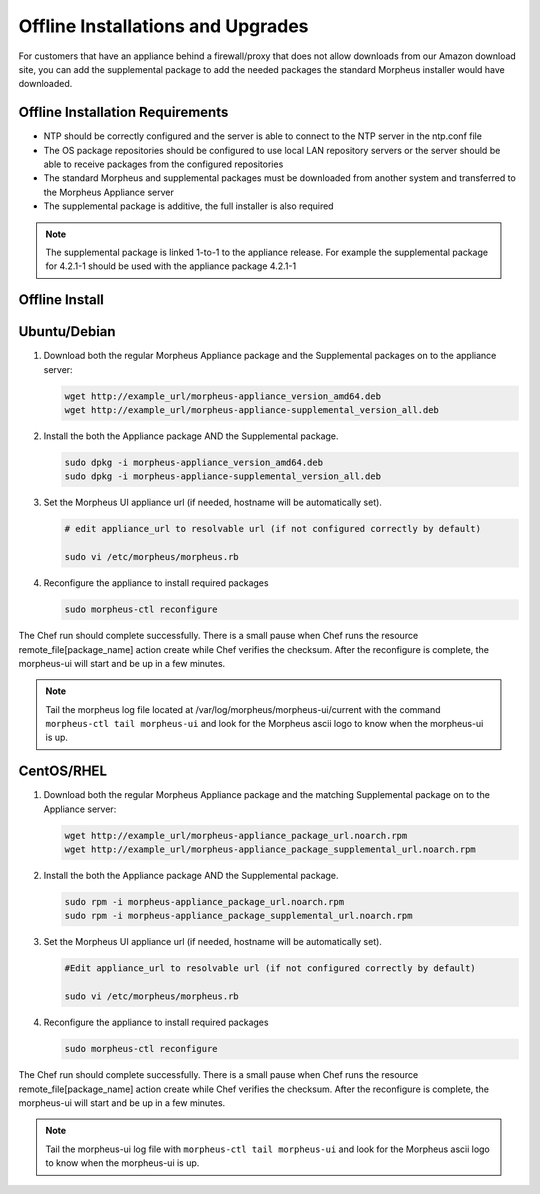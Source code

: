 .. _offline-installation:

Offline Installations and Upgrades
----------------------------------

For customers that have an appliance behind a firewall/proxy that does not allow downloads from our Amazon download site, you can add the supplemental package to add the needed packages the standard Morpheus installer would have downloaded.

Offline Installation Requirements
^^^^^^^^^^^^^^^^^^^^^^^^^^^^^^^^^

- NTP should be correctly configured and the server is able to connect to the NTP server in the ntp.conf file
- The OS package repositories should be configured to use local LAN repository servers or the server should be able to receive packages from the configured repositories
- The standard Morpheus and supplemental packages must be downloaded from another system and transferred to the Morpheus Appliance server
- The supplemental package is additive, the full installer is also required

.. NOTE:: The supplemental package is linked 1-to-1 to the appliance release. For example the supplemental package for 4.2.1-1 should be used with the appliance package 4.2.1-1

Offline Install
^^^^^^^^^^^^^^^

Ubuntu/Debian
^^^^^^^^^^^^^

#. Download both the regular Morpheus Appliance package and the Supplemental packages on to the appliance server:

   .. code-block:: bash

    wget http://example_url/morpheus-appliance_version_amd64.deb
    wget http://example_url/morpheus-appliance-supplemental_version_all.deb

#. Install the both the Appliance package AND the Supplemental package.

   .. code-block:: bash

    sudo dpkg -i morpheus-appliance_version_amd64.deb
    sudo dpkg -i morpheus-appliance-supplemental_version_all.deb

#. Set the Morpheus UI appliance url (if needed, hostname will be automatically set).

   .. code-block:: bash

    # edit appliance_url to resolvable url (if not configured correctly by default)

    sudo vi /etc/morpheus/morpheus.rb
    
#. Reconfigure the appliance to install required packages

   .. code-block:: bash

    sudo morpheus-ctl reconfigure

The Chef run should complete successfully. There is a small pause when Chef runs the resource remote_file[package_name] action create while Chef verifies the checksum. After the reconfigure is complete, the morpheus-ui will start and be up in a few minutes.

.. NOTE:: Tail the morpheus log file located at /var/log/morpheus/morpheus-ui/current with the command ``morpheus-ctl tail morpheus-ui`` and look for the Morpheus ascii logo to know when the morpheus-ui is up.


CentOS/RHEL
^^^^^^^^^^^

#. Download both the regular Morpheus Appliance package and the matching Supplemental package on to the Appliance server:

   .. code-block:: bash

    wget http://example_url/morpheus-appliance_package_url.noarch.rpm
    wget http://example_url/morpheus-appliance_package_supplemental_url.noarch.rpm

#. Install the both the Appliance package AND the Supplemental package. 

   .. code-block:: bash

    sudo rpm -i morpheus-appliance_package_url.noarch.rpm
    sudo rpm -i morpheus-appliance_package_supplemental_url.noarch.rpm

#. Set the Morpheus UI appliance url (if needed, hostname will be automatically set). 

   .. code-block:: bash

    #Edit appliance_url to resolvable url (if not configured correctly by default)
    
    sudo vi /etc/morpheus/morpheus.rb

#. Reconfigure the appliance to install required packages

   .. code-block:: bash

    sudo morpheus-ctl reconfigure

The Chef run should complete successfully. There is a small pause when Chef runs the resource remote_file[package_name] action create while Chef verifies the checksum. After the reconfigure is complete, the morpheus-ui will start and be up in a few minutes.

.. NOTE:: Tail the morpheus-ui log file with ``morpheus-ctl tail morpheus-ui`` and look for the Morpheus ascii logo to know when the morpheus-ui is up.
